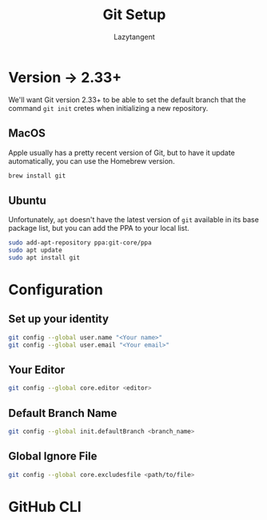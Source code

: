 #+title: Git Setup
#+author: Lazytangent
#+filetags: :git:github:setup:

* Version -> 2.33+
We'll want Git version 2.33+ to be able to set the default branch that the
command =git init= cretes when initializing a new repository.

** MacOS
Apple usually has a pretty recent version of Git, but to have it update
automatically, you can use the Homebrew version.

#+begin_src bash
brew install git
#+end_src
** Ubuntu
Unfortunately, =apt= doesn't have the latest version of =git= available in its
base package list, but you can add the PPA to your local list.

#+begin_src bash
sudo add-apt-repository ppa:git-core/ppa
sudo apt update
sudo apt install git
#+end_src
* Configuration
** Set up your identity
#+begin_src bash
git config --global user.name "<Your name>"
git config --global user.email "<Your email>"
#+end_src
** Your Editor
#+begin_src bash
git config --global core.editor <editor>
#+end_src

** Default Branch Name
#+begin_src bash
git config --global init.defaultBranch <branch_name>
#+end_src

** Global Ignore File
#+begin_src bash
git config --global core.excludesfile <path/to/file>
#+end_src
* GitHub CLI
